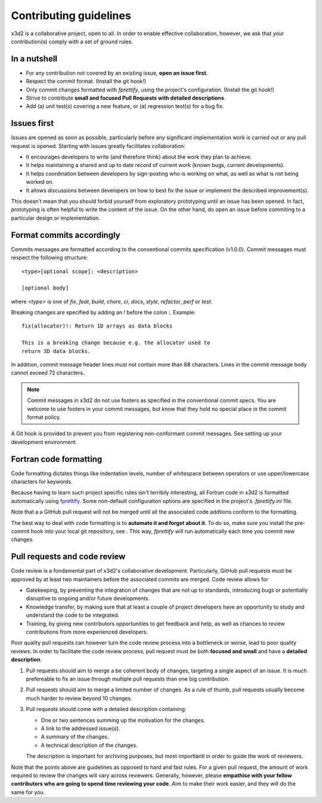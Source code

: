 Contributing guidelines
=======================

x3d2 is a collaborative project, open to all.  In order to enable
effective collaboration, however, we ask that your contribution(s)
comply with a set of ground rules.

In a nutshell
-------------

- For any contribution not covered by an existing issue, **open an issue
  first**.
- Respect the commit format. (Install the git hook!)
- Only commit changes formatted with `fprettify`, using the project's
  configuration.  (Install the git hook!)
- Strive to contribute **small and focused Pull Requests with detailed
  descriptions**.
- Add (a) unit test(s) covering a new feature, or (a) regression
  test(s) for a bug fix.

Issues first
------------

Issues are opened as soon as possible, particularly before any
significant implementation work is carried out or any pull request is
opened.  Starting with issues greatly facilitates collaboration:

- It encourages developers to write (and therefore think) about the
  work they plan to achieve.
- It helps maintaining a shared and up to date record of current work
  (known bugs, current developments).
- It helps coordination between developers by sign-posting who is
  working on what, as well as what is not being worked on.
- It allows discussions between developers on how to best fix the
  issue or implement the described improvement(s).

This doesn't mean that you should forbid yourself from exploratory
prototyping until an issue has been opened. In fact, prototyping is
often helpful to write the content of the issue.  On the other hand,
do open an issue before commiting to a particular design or
implementation.

Format commits accordingly
--------------------------

Commits messages are formatted according to the conventional commits
specification (v1.0.0).  Commit messages must respect the following
structure::

  <type>[optional scope]: <description>

  [optional body]

where `<type>` is one of `fix`, `feat`, `build`, `chore`, `ci`,
`docs`, `style`, `refactor`, `perf` or `test`.

Breaking changes are specified by adding an `!` before the colon `:`. Example::

  fix(allocator)!: Return 1D arrays as data blocks

  This is a breaking change because e.g. the allocator used to
  return 3D data blocks.

In addition, commit message header lines must not contain more than 68
characters.  Lines in the commit message body cannot exceed 72
characters.

.. note::

   Commit messages in x3d2 do not use footers as specified in the
   conventional commit specs.  You are welcome to use footers in your
   commit messages, but know that they hold no special place in the
   commit format policy.

A Git hook is provided to prevent you from registering non-conformant
commit messages. See setting up your development environment.

Fortran code formatting
-----------------------

Code formatting dictates things like indentation levels, number of
whitespace between operators or use upper/lowercase characters for
keywords.

Because having to learn such project specific rules isn't terribily
interesting, all Fortran code in x3d2 is formatted automatically using
`fprettify <https://github.com/pseewald/fprettify>`_. Some non-default
configuraiton options are specified in the project's `.fprettify.ini`
file.

Note that a a GitHub pull request will not be merged until all the
associated code addtions conform to the formatting.

The best way to deal with code formatting is to **automate it and
forget about it**.  To do so, make sure you install the pre-commit
hook into your local git repository, see .  This way, `fprettify` will
run automatically each time you commit new changes.

Pull requests and code review
-------------------------------

Code review is a fondamental part of x3d2's collaborative development.
Particularly, GitHub pull requests must be approved by at least two
maintainers before the associated commits are merged.  Code review allows for

- Gatekeeping, by preventing the integration of changes that are not
  up to standards, introducing bugs or potentially disruptive to
  ongoing and/or future developments.
- Knowledge transfer, by making sure that at least a couple of project
  developers have an opportunity to study and understand the code to
  be integrated.
- Training, by giving new contributors opportunities to get feedback
  and help, as well as chances to review contributions from more
  experienced developers.

Poor quality pull requests can however turn the code review process
into a bottleneck or worse, lead to poor quality reviews. In order to
facilitate the code review process, pull request must be both
**focused and small** and have a **detailed description**.

1. Pull requests should aim to merge a be coherent body of changes,
   targeting a single aspect of an issue.  It is much prefereable to
   fix an issue through multiple pull requests than one big
   contribution.
2. Pull requests should aim to merge a limited number of changes.  As
   a rule of thumb, pull requests usually become much harder to review
   beyond 10 changes.
3. Pull requests should come with a detailed description containing:

   - One or two sentences summing up the motivation for the changes.
   - A link to the addressed issue(s).
   - A summary of the changes.
   - A technical description of the changes.

   The description is important for archiving purposes, but most
   importlantl in order to guide the work of reviewers.

Note that the points above are guidelines as opposed to hard and fast
rules.  For a given pull request, the amount of work required to
review the changes will vary across reviewers.  Generally, however,
please **empathise with your fellow contributors who are going to spend
time reviewing your code**.  Aim to make their work easier, and they
will do the same for you.
